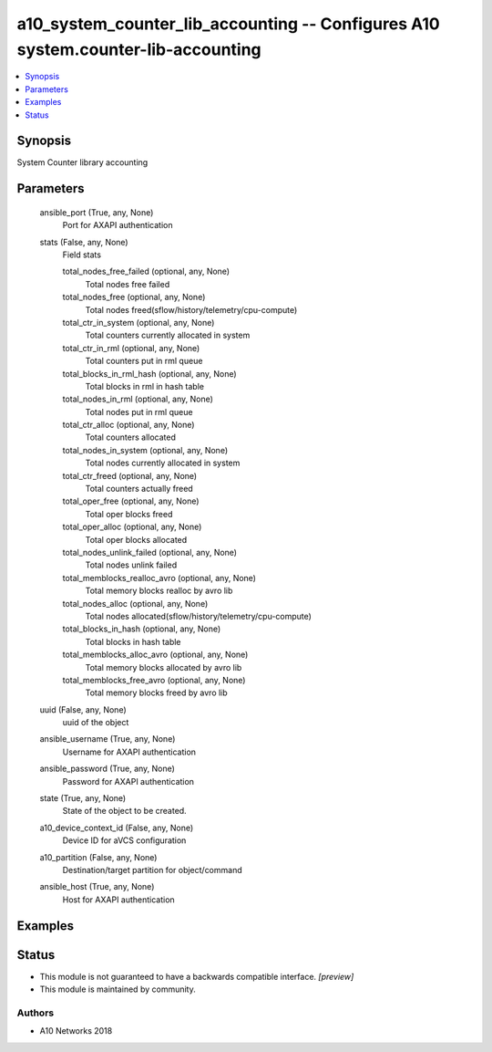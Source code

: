 .. _a10_system_counter_lib_accounting_module:


a10_system_counter_lib_accounting -- Configures A10 system.counter-lib-accounting
=================================================================================

.. contents::
   :local:
   :depth: 1


Synopsis
--------

System Counter library accounting






Parameters
----------

  ansible_port (True, any, None)
    Port for AXAPI authentication


  stats (False, any, None)
    Field stats


    total_nodes_free_failed (optional, any, None)
      Total nodes free failed


    total_nodes_free (optional, any, None)
      Total nodes freed(sflow/history/telemetry/cpu-compute)


    total_ctr_in_system (optional, any, None)
      Total counters currently allocated in system


    total_ctr_in_rml (optional, any, None)
      Total counters put in rml queue


    total_blocks_in_rml_hash (optional, any, None)
      Total blocks in rml in hash table


    total_nodes_in_rml (optional, any, None)
      Total nodes put in rml queue


    total_ctr_alloc (optional, any, None)
      Total counters allocated


    total_nodes_in_system (optional, any, None)
      Total nodes currently allocated in system


    total_ctr_freed (optional, any, None)
      Total counters actually freed


    total_oper_free (optional, any, None)
      Total oper blocks freed


    total_oper_alloc (optional, any, None)
      Total oper blocks allocated


    total_nodes_unlink_failed (optional, any, None)
      Total nodes unlink failed


    total_memblocks_realloc_avro (optional, any, None)
      Total memory blocks realloc by avro lib


    total_nodes_alloc (optional, any, None)
      Total nodes allocated(sflow/history/telemetry/cpu-compute)


    total_blocks_in_hash (optional, any, None)
      Total blocks in hash table


    total_memblocks_alloc_avro (optional, any, None)
      Total memory blocks allocated by avro lib


    total_memblocks_free_avro (optional, any, None)
      Total memory blocks freed by avro lib



  uuid (False, any, None)
    uuid of the object


  ansible_username (True, any, None)
    Username for AXAPI authentication


  ansible_password (True, any, None)
    Password for AXAPI authentication


  state (True, any, None)
    State of the object to be created.


  a10_device_context_id (False, any, None)
    Device ID for aVCS configuration


  a10_partition (False, any, None)
    Destination/target partition for object/command


  ansible_host (True, any, None)
    Host for AXAPI authentication









Examples
--------

.. code-block:: yaml+jinja

    





Status
------




- This module is not guaranteed to have a backwards compatible interface. *[preview]*


- This module is maintained by community.



Authors
~~~~~~~

- A10 Networks 2018

